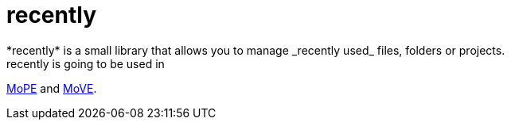 = recently
*recently* is a small library that allows you to manage _recently used_ files, folders or projects.
recently is going to be used in
https://github.com/THM-MoTE/mope-server[MoPE]
and
https://github.com/THM-MoTE/MoVE[MoVE].
